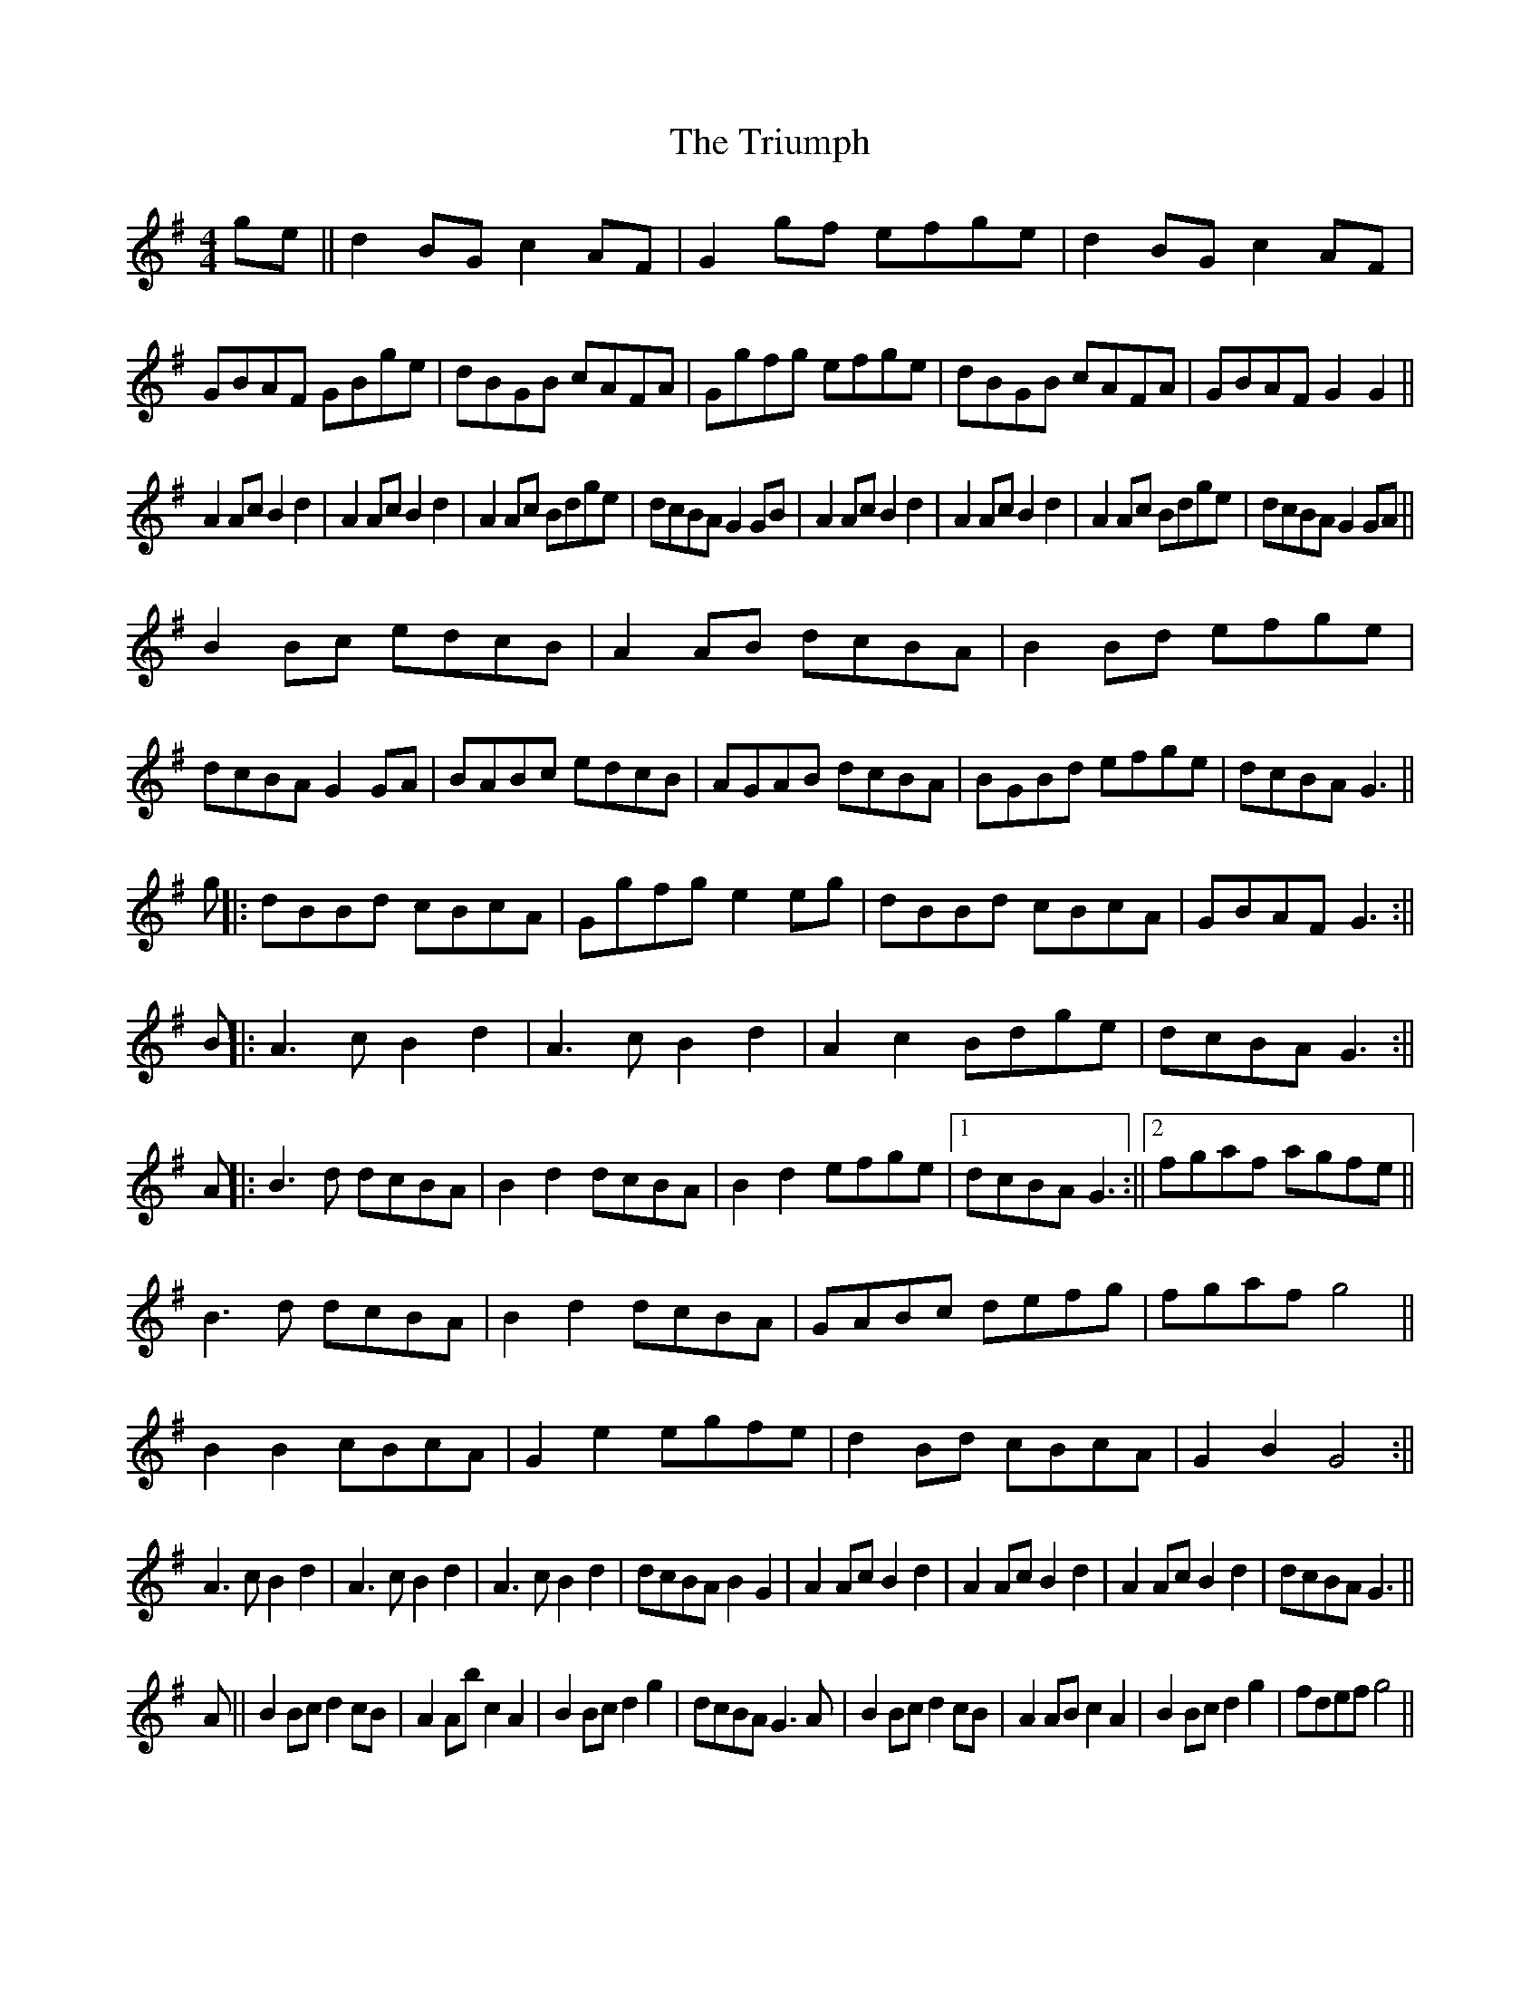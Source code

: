 X: 2
T: Triumph, The
Z: hetty
S: https://thesession.org/tunes/4059#setting16871
R: barndance
M: 4/4
L: 1/8
K: Gmaj
ge || d2BG c2AF | G2gf efge | d2BG c2AF | GBAF GBge | dBGB cAFA | Ggfg efge | dBGB cAFA | GBAF G2G2 ||A2Ac B2d2 | A2Ac B2d2 | A2Ac Bdge | dcBA G2GB | A2Ac B2d2 | A2Ac B2d2 | A2Ac Bdge | dcBA G2GA ||B2Bc edcB | A2AB dcBA | B2Bd efge | dcBA G2GA | BABc edcB | AGAB dcBA | BGBd efge | dcBA G3 ||g ||: dBBd cBcA | Ggfg e2eg | dBBd cBcA | GBAF G3 :||B ||: A3c B2d2 | A3c B2d2 | A2c2 Bdge | dcBA G3 :||A ||: B3d dcBA | B2d2 dcBA | B2d2 efge |1 dcBA G3:||2 fgaf agfe ||B3d dcBA | B2d2 dcBA | GABc defg | fgaf g4 ||B2B2 cBcA | G2e2 egfe | d2Bd cBcA | G2B2 G4 :||A3c B2d2 | A3c B2d2 | A3c B2d2 | dcBA B2G2 | A2Ac B2d2 | A2Ac B2d2 | A2Ac B2d2 | dcBA G3 ||A || B2Bc d2cB | A2Ab c2A2 | B2Bc d2g2 | dcBA G3A | B2Bc d2cB | A2AB c2A2 | B2Bc d2g2 | fdef g4 ||
